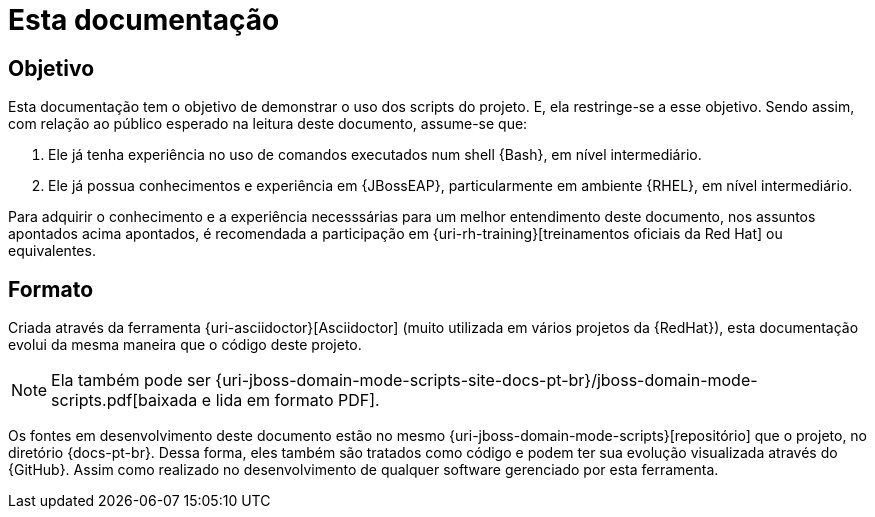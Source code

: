 [[sobre-esta-documentacao]]
= Esta documentação

[[sobre-esta-documentacao-objetivo]]
== Objetivo

Esta documentação tem o objetivo de demonstrar o uso dos scripts do projeto.
E, ela restringe-se a esse objetivo.
Sendo assim, com relação ao público esperado na leitura deste documento, assume-se que:

. Ele já tenha experiência no uso de comandos executados num shell {Bash}, em nível intermediário.
. Ele já possua conhecimentos e experiência em {JBossEAP}, particularmente em ambiente {RHEL}, em nível intermediário.

Para adquirir o conhecimento e a experiência necesssárias para um melhor entendimento deste documento, nos assuntos apontados acima apontados, é recomendada a participação em {uri-rh-training}[treinamentos oficiais da Red Hat] ou equivalentes.

== Formato

Criada através da ferramenta {uri-asciidoctor}[Asciidoctor] (muito utilizada em vários projetos da {RedHat}), esta documentação evolui da mesma maneira que o código deste projeto.

ifdef::backend-html5[]
[NOTE]
====
Ela também pode ser {uri-jboss-domain-mode-scripts-site-docs-pt-br}/jboss-domain-mode-scripts.pdf[baixada e lida em formato PDF].
====
endif::[]

ifndef::backend-html5[]
[NOTE]
====
Ela também pode visualizada online, através de um acesso ao endereço {uri-jboss-domain-mode-scripts-site-docs-pt-br}.
====
endif::[]

Os fontes em desenvolvimento deste documento estão no mesmo {uri-jboss-domain-mode-scripts}[repositório] que o projeto, no diretório {docs-pt-br}.
Dessa forma, eles também são tratados como código e podem ter sua evolução visualizada através do {GitHub}.
Assim como realizado no desenvolvimento de qualquer software gerenciado por esta ferramenta.
